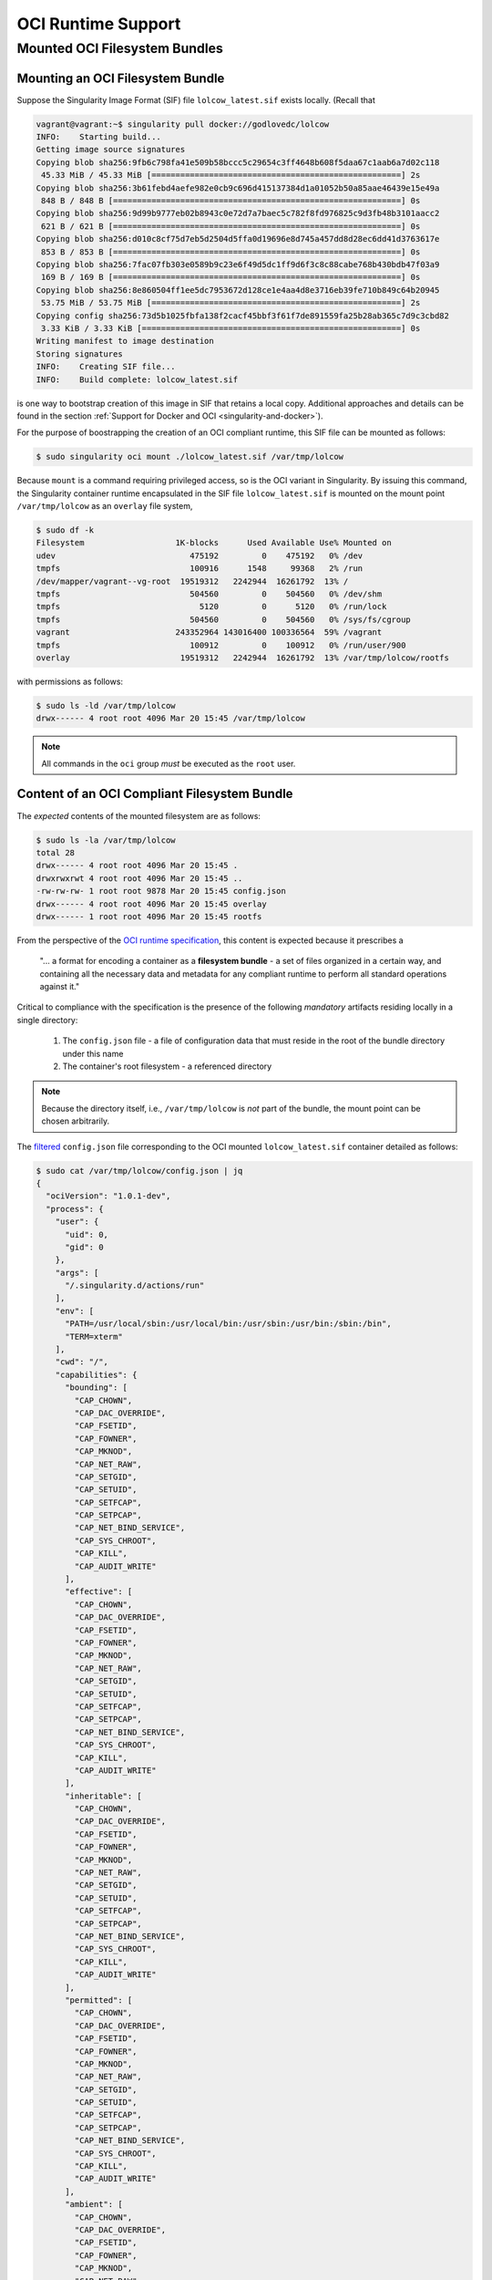 .. _oci_runtime:


===================
OCI Runtime Support 
===================

.. --------
.. Overview
.. --------

.. TODO Allude to connection with the OCI image spec and implementation in Singularity 

.. TODO All commands require root access ... 

.. TODO Intro OCI acronym
 OCI is an acronym for the `Open Containers Initiative <https://www.opencontainers.org/>`_ - an independent organization whose mandate is to develop open standards relating to containerization. To date, standardization efforts have focused on container formats and runtimes; it is the former that is emphasized here.  

.. TODO Need to account for the diff bootstrap agents that could produce a SIF file for OCI runtime support ... 

.. TODO Compliance testing/validation  - need to document ... https://github.com/opencontainers/runtime-tools

------------------------------
Mounted OCI Filesystem Bundles
------------------------------

Mounting an OCI Filesystem Bundle
=================================

Suppose the Singularity Image Format (SIF) file ``lolcow_latest.sif`` exists locally. (Recall that

.. code-block:: none

	vagrant@vagrant:~$ singularity pull docker://godlovedc/lolcow
	INFO:    Starting build...
	Getting image source signatures
	Copying blob sha256:9fb6c798fa41e509b58bccc5c29654c3ff4648b608f5daa67c1aab6a7d02c118
	 45.33 MiB / 45.33 MiB [====================================================] 2s
	Copying blob sha256:3b61febd4aefe982e0cb9c696d415137384d1a01052b50a85aae46439e15e49a
	 848 B / 848 B [============================================================] 0s
	Copying blob sha256:9d99b9777eb02b8943c0e72d7a7baec5c782f8fd976825c9d3fb48b3101aacc2
	 621 B / 621 B [============================================================] 0s
	Copying blob sha256:d010c8cf75d7eb5d2504d5ffa0d19696e8d745a457dd8d28ec6dd41d3763617e
	 853 B / 853 B [============================================================] 0s
	Copying blob sha256:7fac07fb303e0589b9c23e6f49d5dc1ff9d6f3c8c88cabe768b430bdb47f03a9
	 169 B / 169 B [============================================================] 0s
	Copying blob sha256:8e860504ff1ee5dc7953672d128ce1e4aa4d8e3716eb39fe710b849c64b20945
	 53.75 MiB / 53.75 MiB [====================================================] 2s
	Copying config sha256:73d5b1025fbfa138f2cacf45bbf3f61f7de891559fa25b28ab365c7d9c3cbd82
	 3.33 KiB / 3.33 KiB [======================================================] 0s
	Writing manifest to image destination
	Storing signatures
	INFO:    Creating SIF file...
	INFO:    Build complete: lolcow_latest.sif

is one way to bootstrap creation of this image in SIF that retains a local copy. Additional approaches and details can be found in the section :ref:`Support for Docker and OCI <singularity-and-docker>`). 

For the purpose of boostrapping the creation of an OCI compliant runtime, this SIF file can be mounted as follows: 

.. code-block:: none 

	$ sudo singularity oci mount ./lolcow_latest.sif /var/tmp/lolcow

Because ``mount`` is a command requiring privileged access, so is the OCI variant in Singularity. By issuing this command, the Singularity container runtime encapsulated in the SIF file ``lolcow_latest.sif`` is mounted on the mount point ``/var/tmp/lolcow`` as an ``overlay`` file system, 

.. code-block:: none

	$ sudo df -k 
	Filesystem                   1K-blocks      Used Available Use% Mounted on
	udev                            475192         0    475192   0% /dev
	tmpfs                           100916      1548     99368   2% /run
	/dev/mapper/vagrant--vg-root  19519312   2242944  16261792  13% /
	tmpfs                           504560         0    504560   0% /dev/shm
	tmpfs                             5120         0      5120   0% /run/lock
	tmpfs                           504560         0    504560   0% /sys/fs/cgroup
	vagrant                      243352964 143016400 100336564  59% /vagrant
	tmpfs                           100912         0    100912   0% /run/user/900
	overlay                       19519312   2242944  16261792  13% /var/tmp/lolcow/rootfs

with permissions as follows:

.. code-block:: none

	$ sudo ls -ld /var/tmp/lolcow
	drwx------ 4 root root 4096 Mar 20 15:45 /var/tmp/lolcow

.. note:: 

	All commands in the ``oci`` group *must* be executed as the ``root`` user. 



Content of an OCI Compliant Filesystem Bundle
=============================================

The *expected* contents of the mounted filesystem are as follows:

.. code-block:: none 

	$ sudo ls -la /var/tmp/lolcow
	total 28
	drwx------ 4 root root 4096 Mar 20 15:45 .
	drwxrwxrwt 4 root root 4096 Mar 20 15:45 ..
	-rw-rw-rw- 1 root root 9878 Mar 20 15:45 config.json
	drwx------ 4 root root 4096 Mar 20 15:45 overlay
	drwx------ 1 root root 4096 Mar 20 15:45 rootfs

From the perspective of the `OCI runtime specification <https://github.com/opencontainers/runtime-spec/blob/master/bundle.md>`_, this content is expected because it prescribes a 

	"... a format for encoding a container as a **filesystem bundle** - a set of files organized in a certain way, and containing all the necessary data and metadata for any compliant runtime to perform all standard operations against it." 

Critical to compliance with the specification is the presence of the following *mandatory* artifacts residing locally in a single directory:

	1. The ``config.json`` file - a file of configuration data that must reside in the root of the bundle directory under this name 

	2. The container's root filesystem - a referenced directory

.. note::

	Because the directory itself, i.e., ``/var/tmp/lolcow`` is *not* part of the bundle, the mount point can be chosen arbitrarily. 

The `filtered <https://github.com/stedolan/jq>`_ ``config.json`` file corresponding to the OCI mounted ``lolcow_latest.sif`` container detailed as follows: 

.. code-block:: javascript

	$ sudo cat /var/tmp/lolcow/config.json | jq
	{
	  "ociVersion": "1.0.1-dev",
	  "process": {
	    "user": {
	      "uid": 0,
	      "gid": 0
	    },
	    "args": [
	      "/.singularity.d/actions/run"
	    ],
	    "env": [
	      "PATH=/usr/local/sbin:/usr/local/bin:/usr/sbin:/usr/bin:/sbin:/bin",
	      "TERM=xterm"
	    ],
	    "cwd": "/",
	    "capabilities": {
	      "bounding": [
	        "CAP_CHOWN",
	        "CAP_DAC_OVERRIDE",
	        "CAP_FSETID",
	        "CAP_FOWNER",
	        "CAP_MKNOD",
	        "CAP_NET_RAW",
	        "CAP_SETGID",
	        "CAP_SETUID",
	        "CAP_SETFCAP",
	        "CAP_SETPCAP",
	        "CAP_NET_BIND_SERVICE",
	        "CAP_SYS_CHROOT",
	        "CAP_KILL",
	        "CAP_AUDIT_WRITE"
	      ],
	      "effective": [
	        "CAP_CHOWN",
	        "CAP_DAC_OVERRIDE",
	        "CAP_FSETID",
	        "CAP_FOWNER",
	        "CAP_MKNOD",
	        "CAP_NET_RAW",
	        "CAP_SETGID",
	        "CAP_SETUID",
	        "CAP_SETFCAP",
	        "CAP_SETPCAP",
	        "CAP_NET_BIND_SERVICE",
	        "CAP_SYS_CHROOT",
	        "CAP_KILL",
	        "CAP_AUDIT_WRITE"
	      ],
	      "inheritable": [
	        "CAP_CHOWN",
	        "CAP_DAC_OVERRIDE",
	        "CAP_FSETID",
	        "CAP_FOWNER",
	        "CAP_MKNOD",
	        "CAP_NET_RAW",
	        "CAP_SETGID",
	        "CAP_SETUID",
	        "CAP_SETFCAP",
	        "CAP_SETPCAP",
	        "CAP_NET_BIND_SERVICE",
	        "CAP_SYS_CHROOT",
	        "CAP_KILL",
	        "CAP_AUDIT_WRITE"
	      ],
	      "permitted": [
	        "CAP_CHOWN",
	        "CAP_DAC_OVERRIDE",
	        "CAP_FSETID",
	        "CAP_FOWNER",
	        "CAP_MKNOD",
	        "CAP_NET_RAW",
	        "CAP_SETGID",
	        "CAP_SETUID",
	        "CAP_SETFCAP",
	        "CAP_SETPCAP",
	        "CAP_NET_BIND_SERVICE",
	        "CAP_SYS_CHROOT",
	        "CAP_KILL",
	        "CAP_AUDIT_WRITE"
	      ],
	      "ambient": [
	        "CAP_CHOWN",
	        "CAP_DAC_OVERRIDE",
	        "CAP_FSETID",
	        "CAP_FOWNER",
	        "CAP_MKNOD",
	        "CAP_NET_RAW",
	        "CAP_SETGID",
	        "CAP_SETUID",
	        "CAP_SETFCAP",
	        "CAP_SETPCAP",
	        "CAP_NET_BIND_SERVICE",
	        "CAP_SYS_CHROOT",
	        "CAP_KILL",
	        "CAP_AUDIT_WRITE"
	      ]
	    },
	    "rlimits": [
	      {
	        "type": "RLIMIT_NOFILE",
	        "hard": 1024,
	        "soft": 1024
	      }
	    ]
	  },
	  "root": {
	    "path": "/var/tmp/lolcow/rootfs"
	  },
	  "hostname": "mrsdalloway",
	  "mounts": [
	    {
	      "destination": "/proc",
	      "type": "proc",
	      "source": "proc"
	    },
	    {
	      "destination": "/dev",
	      "type": "tmpfs",
	      "source": "tmpfs",
	      "options": [
	        "nosuid",
	        "strictatime",
	        "mode=755",
	        "size=65536k"
	      ]
	    },
	    {
	      "destination": "/dev/pts",
	      "type": "devpts",
	      "source": "devpts",
	      "options": [
	        "nosuid",
	        "noexec",
	        "newinstance",
	        "ptmxmode=0666",
	        "mode=0620",
	        "gid=5"
	      ]
	    },
	    {
	      "destination": "/dev/shm",
	      "type": "tmpfs",
	      "source": "shm",
	      "options": [
	        "nosuid",
	        "noexec",
	        "nodev",
	        "mode=1777",
	        "size=65536k"
	      ]
	    },
	    {
	      "destination": "/dev/mqueue",
	      "type": "mqueue",
	      "source": "mqueue",
	      "options": [
	        "nosuid",
	        "noexec",
	        "nodev"
	      ]
	    },
	    {
	      "destination": "/sys",
	      "type": "sysfs",
	      "source": "sysfs",
	      "options": [
	        "nosuid",
	        "noexec",
	        "nodev",
	        "ro"
	      ]
	    }
	  ],
	  "linux": {
	    "resources": {
	      "devices": [
	        {
	          "allow": false,
	          "access": "rwm"
	        }
	      ]
	    },
	    "namespaces": [
	      {
	        "type": "pid"
	      },
	      {
	        "type": "network"
	      },
	      {
	        "type": "ipc"
	      },
	      {
	        "type": "uts"
	      },
	      {
	        "type": "mount"
	      }
	    ],
	    "seccomp": {
	      "defaultAction": "SCMP_ACT_ERRNO",
	      "architectures": [
	        "SCMP_ARCH_X86_64",
	        "SCMP_ARCH_X86",
	        "SCMP_ARCH_X32"
	      ],
	      "syscalls": [
	        {
	          "names": [
	            "accept",
	            "accept4",
	            "access",
	            "alarm",
	            "bind",
	            "brk",
	            "capget",
	            "capset",
	            "chdir",
	            "chmod",
	            "chown",
	            "chown32",
	            "clock_getres",
	            "clock_gettime",
	            "clock_nanosleep",
	            "close",
	            "connect",
	            "copy_file_range",
	            "creat",
	            "dup",
	            "dup2",
	            "dup3",
	            "epoll_create",
	            "epoll_create1",
	            "epoll_ctl",
	            "epoll_ctl_old",
	            "epoll_pwait",
	            "epoll_wait",
	            "epoll_wait_old",
	            "eventfd",
	            "eventfd2",
	            "execve",
	            "execveat",
	            "exit",
	            "exit_group",
	            "faccessat",
	            "fadvise64",
	            "fadvise64_64",
	            "fallocate",
	            "fanotify_mark",
	            "fchdir",
	            "fchmod",
	            "fchmodat",
	            "fchown",
	            "fchown32",
	            "fchownat",
	            "fcntl",
	            "fcntl64",
	            "fdatasync",
	            "fgetxattr",
	            "flistxattr",
	            "flock",
	            "fork",
	            "fremovexattr",
	            "fsetxattr",
	            "fstat",
	            "fstat64",
	            "fstatat64",
	            "fstatfs",
	            "fstatfs64",
	            "fsync",
	            "ftruncate",
	            "ftruncate64",
	            "futex",
	            "futimesat",
	            "getcpu",
	            "getcwd",
	            "getdents",
	            "getdents64",
	            "getegid",
	            "getegid32",
	            "geteuid",
	            "geteuid32",
	            "getgid",
	            "getgid32",
	            "getgroups",
	            "getgroups32",
	            "getitimer",
	            "getpeername",
	            "getpgid",
	            "getpgrp",
	            "getpid",
	            "getppid",
	            "getpriority",
	            "getrandom",
	            "getresgid",
	            "getresgid32",
	            "getresuid",
	            "getresuid32",
	            "getrlimit",
	            "get_robust_list",
	            "getrusage",
	            "getsid",
	            "getsockname",
	            "getsockopt",
	            "get_thread_area",
	            "gettid",
	            "gettimeofday",
	            "getuid",
	            "getuid32",
	            "getxattr",
	            "inotify_add_watch",
	            "inotify_init",
	            "inotify_init1",
	            "inotify_rm_watch",
	            "io_cancel",
	            "ioctl",
	            "io_destroy",
	            "io_getevents",
	            "ioprio_get",
	            "ioprio_set",
	            "io_setup",
	            "io_submit",
	            "ipc",
	            "kill",
	            "lchown",
	            "lchown32",
	            "lgetxattr",
	            "link",
	            "linkat",
	            "listen",
	            "listxattr",
	            "llistxattr",
	            "_llseek",
	            "lremovexattr",
	            "lseek",
	            "lsetxattr",
	            "lstat",
	            "lstat64",
	            "madvise",
	            "memfd_create",
	            "mincore",
	            "mkdir",
	            "mkdirat",
	            "mknod",
	            "mknodat",
	            "mlock",
	            "mlock2",
	            "mlockall",
	            "mmap",
	            "mmap2",
	            "mprotect",
	            "mq_getsetattr",
	            "mq_notify",
	            "mq_open",
	            "mq_timedreceive",
	            "mq_timedsend",
	            "mq_unlink",
	            "mremap",
	            "msgctl",
	            "msgget",
	            "msgrcv",
	            "msgsnd",
	            "msync",
	            "munlock",
	            "munlockall",
	            "munmap",
	            "nanosleep",
	            "newfstatat",
	            "_newselect",
	            "open",
	            "openat",
	            "pause",
	            "pipe",
	            "pipe2",
	            "poll",
	            "ppoll",
	            "prctl",
	            "pread64",
	            "preadv",
	            "prlimit64",
	            "pselect6",
	            "pwrite64",
	            "pwritev",
	            "read",
	            "readahead",
	            "readlink",
	            "readlinkat",
	            "readv",
	            "recv",
	            "recvfrom",
	            "recvmmsg",
	            "recvmsg",
	            "remap_file_pages",
	            "removexattr",
	            "rename",
	            "renameat",
	            "renameat2",
	            "restart_syscall",
	            "rmdir",
	            "rt_sigaction",
	            "rt_sigpending",
	            "rt_sigprocmask",
	            "rt_sigqueueinfo",
	            "rt_sigreturn",
	            "rt_sigsuspend",
	            "rt_sigtimedwait",
	            "rt_tgsigqueueinfo",
	            "sched_getaffinity",
	            "sched_getattr",
	            "sched_getparam",
	            "sched_get_priority_max",
	            "sched_get_priority_min",
	            "sched_getscheduler",
	            "sched_rr_get_interval",
	            "sched_setaffinity",
	            "sched_setattr",
	            "sched_setparam",
	            "sched_setscheduler",
	            "sched_yield",
	            "seccomp",
	            "select",
	            "semctl",
	            "semget",
	            "semop",
	            "semtimedop",
	            "send",
	            "sendfile",
	            "sendfile64",
	            "sendmmsg",
	            "sendmsg",
	            "sendto",
	            "setfsgid",
	            "setfsgid32",
	            "setfsuid",
	            "setfsuid32",
	            "setgid",
	            "setgid32",
	            "setgroups",
	            "setgroups32",
	            "setitimer",
	            "setpgid",
	            "setpriority",
	            "setregid",
	            "setregid32",
	            "setresgid",
	            "setresgid32",
	            "setresuid",
	            "setresuid32",
	            "setreuid",
	            "setreuid32",
	            "setrlimit",
	            "set_robust_list",
	            "setsid",
	            "setsockopt",
	            "set_thread_area",
	            "set_tid_address",
	            "setuid",
	            "setuid32",
	            "setxattr",
	            "shmat",
	            "shmctl",
	            "shmdt",
	            "shmget",
	            "shutdown",
	            "sigaltstack",
	            "signalfd",
	            "signalfd4",
	            "sigreturn",
	            "socket",
	            "socketcall",
	            "socketpair",
	            "splice",
	            "stat",
	            "stat64",
	            "statfs",
	            "statfs64",
	            "symlink",
	            "symlinkat",
	            "sync",
	            "sync_file_range",
	            "syncfs",
	            "sysinfo",
	            "syslog",
	            "tee",
	            "tgkill",
	            "time",
	            "timer_create",
	            "timer_delete",
	            "timerfd_create",
	            "timerfd_gettime",
	            "timerfd_settime",
	            "timer_getoverrun",
	            "timer_gettime",
	            "timer_settime",
	            "times",
	            "tkill",
	            "truncate",
	            "truncate64",
	            "ugetrlimit",
	            "umask",
	            "uname",
	            "unlink",
	            "unlinkat",
	            "utime",
	            "utimensat",
	            "utimes",
	            "vfork",
	            "vmsplice",
	            "wait4",
	            "waitid",
	            "waitpid",
	            "write",
	            "writev"
	          ],
	          "action": "SCMP_ACT_ALLOW"
	        },
	        {
	          "names": [
	            "personality"
	          ],
	          "action": "SCMP_ACT_ALLOW",
	          "args": [
	            {
	              "index": 0,
	              "value": 0,
	              "op": "SCMP_CMP_EQ"
	            },
	            {
	              "index": 0,
	              "value": 8,
	              "op": "SCMP_CMP_EQ"
	            },
	            {
	              "index": 0,
	              "value": 4294967295,
	              "op": "SCMP_CMP_EQ"
	            }
	          ]
	        },
	        {
	          "names": [
	            "chroot"
	          ],
	          "action": "SCMP_ACT_ALLOW"
	        },
	        {
	          "names": [
	            "clone"
	          ],
	          "action": "SCMP_ACT_ALLOW",
	          "args": [
	            {
	              "index": 0,
	              "value": 2080505856,
	              "op": "SCMP_CMP_MASKED_EQ"
	            }
	          ]
	        },
	        {
	          "names": [
	            "arch_prctl"
	          ],
	          "action": "SCMP_ACT_ALLOW"
	        },
	        {
	          "names": [
	            "modify_ldt"
	          ],
	          "action": "SCMP_ACT_ALLOW"
	        }
	      ]
	    }
	  }
	}

Furthermore, the property

.. code-block:: javascript

	$ sudo cat /var/tmp/lolcow/config.json | jq [.root.path]
	[
	  "/var/tmp/lolcow/rootfs"
	]

identifies ``/var/tmp/lolcow/rootfs`` as the container's root filesystem, as required by the standard; this filesystem has contents:

.. code-block:: none

	$ sudo ls /var/tmp/lolcow/rootfs
	bin   core  environment  home  lib64  mnt  proc  run   singularity  sys  usr
	boot  dev   etc		 lib   media  opt  root  sbin  srv	    tmp  var

.. note::

	``environment`` and ``singularity`` above are symbolic links to the ``.singularity.d`` directory. 

.. TODO Is the ``.singularity.d`` ignored in this case? Relates to the other quote I lifted ... 

	"The definition of a bundle is only concerned with how a container, and its configuration data, are stored on a local filesystem so that it can be consumed by a compliant runtime."

Beyond ``root.path``, the ``config.json`` file includes a multitude of additional properties - for example:

	- ``ociVersion`` - a mandatory property that identifies the version of the OCI runtime specification that the bundle is compliant with 

	- ``process`` - an optional property that specifies the container process. When invoked via Singularity, subproperties such as ``args`` are populated by making use of the contents of the ``.singularity.d`` directory, e.g.:

	.. code-block:: javascript

		$ sudo cat /var/tmp/lolcow/config.json | jq [.process.args]
		[
		  [
		    "/.singularity.d/actions/run"
		  ]
		]

	where ``run`` equates to the :ref:`familiar runscript <sec:inspect_container_metadata>` for this container. 

For a comprehensive discussion of all the ``config.json`` file properties, refer to the `implementation guide <https://github.com/opencontainers/runtime-spec/blob/master/config.md>`_. 

Technically, the ``overlay`` directory was *not* content expected of an OCI compliant filesystem bundle. As detailed in the section dedicated to `Persistent Overlays <https://www.sylabs.io/guides/3.0/user-guide/persistent_overlays.html>`_, these directories allow for the introduction of 
a writable file system on an otherwise immutable read-only container; thus they permit the illusion of read-write access.

.. TODO Need to ensure that what's written above is correct 

.. TODO Review CC's responses again ... 

.. TODO Highlight UID & GID ??? 

.. TODO What is an overlay fs?  ^^^ https://www.datalight.com/blog/2016/01/27/explaining-overlayfs-%E2%80%93-what-it-does-and-how-it-works/ 
.. Check again after I create a bundle and container ... 

.. sandbox??? 

.. =========================================
.. Encapsulating Support for the OCI Runtime
.. =========================================

.. From the outset, the SIF was designed to be extensible. A compelling demonstration of 